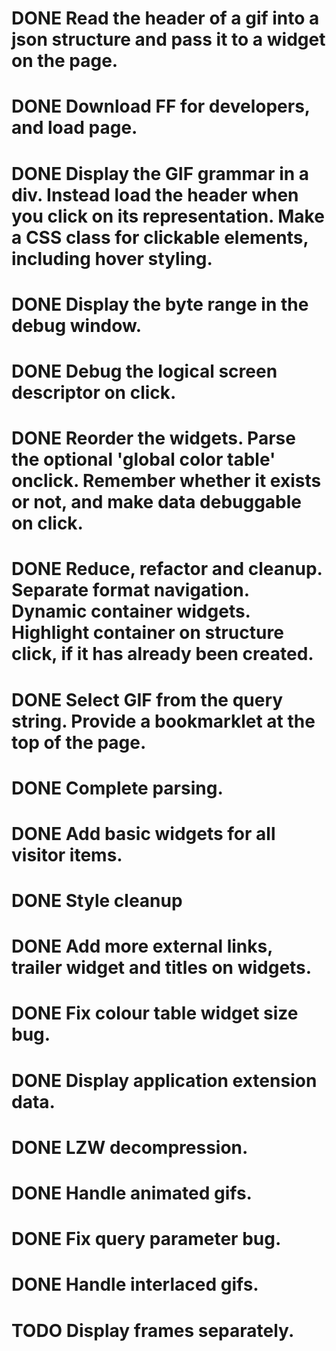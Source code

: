 * DONE Read the header of a gif into a json structure and pass it to a widget on the page.
* DONE Download FF for developers, and load page.
* DONE Display the GIF grammar in a div. Instead load the header when you click on its representation. Make a CSS class for clickable elements, including hover styling.
* DONE Display the byte range in the debug window.
* DONE Debug the logical screen descriptor on click.
* DONE Reorder the widgets. Parse the optional 'global color table' onclick. Remember whether it exists or not, and make data debuggable on click.
* DONE Reduce, refactor and cleanup. Separate format navigation. Dynamic container widgets. Highlight container on structure click, if it has already been created.
* DONE Select GIF from the query string. Provide a bookmarklet at the top of the page.
* DONE Complete parsing.
* DONE Add basic widgets for all visitor items.
* DONE Style cleanup
* DONE Add more external links, trailer widget and titles on widgets.
* DONE Fix colour table widget size bug.
* DONE Display application extension data.
* DONE LZW decompression.
* DONE Handle animated gifs.
* DONE Fix query parameter bug.
* DONE Handle interlaced gifs.
* TODO Display frames separately.
